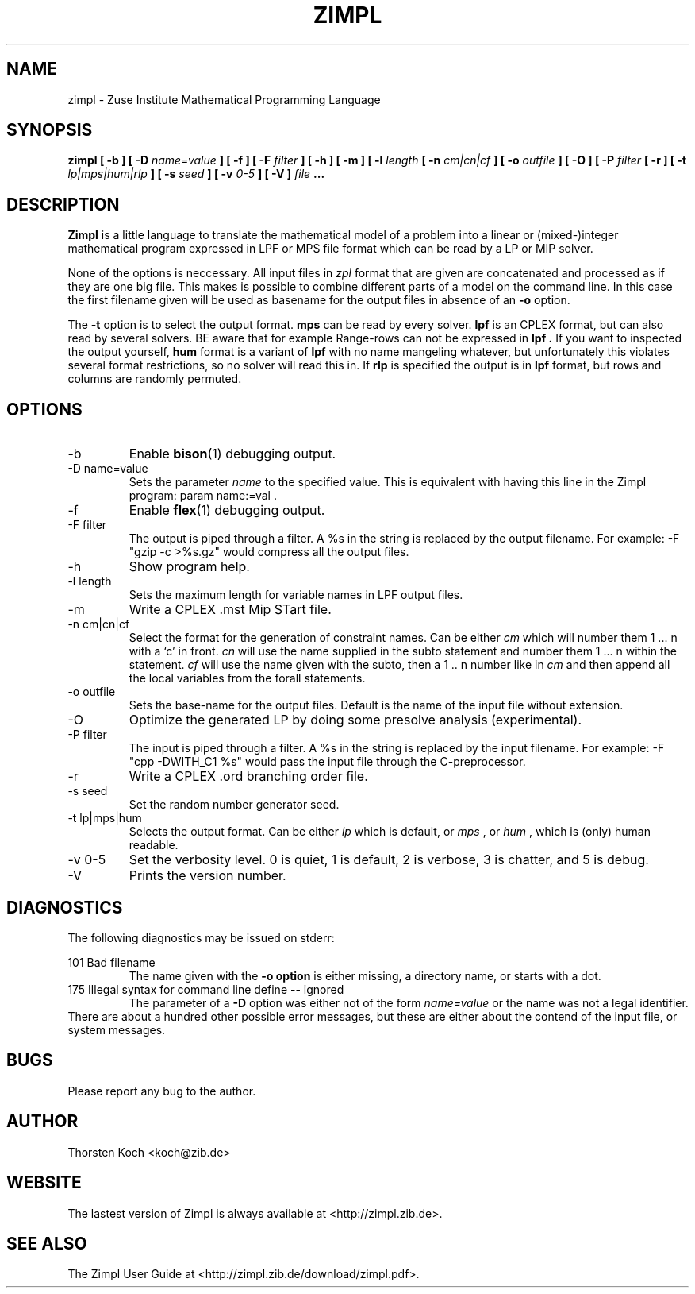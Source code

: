.\" Process this file with
.\" groff -man -Tascii zimpl.man
.\"
.TH ZIMPL 1 "23 April 2009" Linux "User Manuals"
.SH NAME
zimpl \- Zuse Institute Mathematical Programming Language
.SH SYNOPSIS
.B zimpl  [ -b ] [ -D
.I name=value
.B ] [ -f ] [ -F
.I filter
.B ] [ -h ] [ -m ] [ -l
.I length
.B [ -n
.I cm|cn|cf
.B ] [ -o
.I outfile
.B ] [ -O ] [ -P
.I filter
.B [ -r ] [ -t
.I lp|mps|hum|rlp
.B ] [ -s
.I seed
.B ] [ -v
.I 0-5
.B ] [ -V ]
.I file
.B ...
.SH DESCRIPTION
.B Zimpl
is a little language to translate the mathematical model of a problem
into a linear or (mixed-)integer mathematical program expressed in LPF
or MPS file format which can be read by a LP or MIP solver.

None of the options is neccessary. All input files in 
.I zpl
format that are given are concatenated and processed as if they are
one big file. This makes is possible to combine different parts of a
model on the command line. In this case the first filename given will
be used as basename for the output files in absence of an 
.B -o
option.

The 
.B -t
option is to select the output format. 
.B mps 
can be read by every
solver. 
.B lpf 
is an CPLEX format, but can also read by several solvers.
BE aware that for example Range-rows can not be expressed in 
.B lpf . 
If you want to inspected the output yourself, 
.B hum
format is a variant of 
.B lpf
with no name mangeling whatever, but unfortunately this violates
several format restrictions, so no solver will read this in.
If
.B rlp
is specified the output is in 
.B lpf 
format, but rows and columns are randomly permuted.
 
.SH OPTIONS
.IP -b
Enable 
.BR bison (1)
debugging output.
.IP "-D name=value"
Sets the parameter
.I name
to the specified value. This is equivalent with having this line in the
Zimpl program: param name:=val .
.IP -f
Enable
.BR flex (1)
debugging output.
.IP "-F filter"
The output is piped through a filter. A %s in the
string is replaced by the output filename. For example: 
-F "gzip -c >%s.gz" would compress all the 
output files.
.IP -h
Show program help.
.IP "-l length"
Sets the maximum length for variable names in LPF output files.
.IP -m
Write a CPLEX .mst Mip STart file.
.IP "-n cm|cn|cf"
Select the format for the generation of constraint
names. Can be either 
.I cm 
which will number them 
1 ... n with a `c' in front. 
.I cn 
will use the name supplied in the subto statement and 
number them 1 ... n within the statement. 
.I cf 
will use the name given with the subto,
then a 1 .. n number like in 
.I cm 
and then append all the local variables from the forall statements.
.IP "-o outfile"
Sets the base-name for the output files. Default is the name of the
input file without extension.
.IP -O 
Optimize the generated LP by doing some presolve analysis (experimental).
.IP "-P filter" 
The input is piped through a filter. A %s in the
string is replaced by the input filename. For example: 
-F "cpp -DWITH_C1 %s" would pass the input file through the
C-preprocessor.
.IP -r 
Write a CPLEX .ord branching order file.
.IP "-s seed"
Set the random number generator seed.
.IP "-t lp|mps|hum"
Selects the output format. Can be either 
.I lp
which is default, or 
.I mps 
, or
.I hum 
, which is (only) human readable.
.IP "-v 0-5"
Set the verbosity level. 0 is quiet, 1 is default,
2 is verbose, 3 is chatter, and 5 is debug.
.IP -V
Prints the version number.
.\".SH FILES
.\".SH ENVIRONMENT
.SH DIAGNOSTICS
The following diagnostics may be issued on stderr:

101 Bad filename
.RS
The name given with the 
.B -o option 
is either missing, a directory name, or starts with a dot.
.RE
175 Illegal syntax for command line define -- ignored
.RS
The parameter of a 
.B -D 
option was either not of the form 
.I "name=value"
or the name was not a legal identifier.
.RE
There are about a hundred other possible error messages, but these are
either about the contend of the input file, or system messages.
.SH BUGS
Please report any bug to the author.
.SH AUTHOR
Thorsten Koch <koch@zib.de>
.SH "WEBSITE"
The lastest version of Zimpl is always available at <http://zimpl.zib.de>.
.SH "SEE ALSO"
The Zimpl User Guide at <http://zimpl.zib.de/download/zimpl.pdf>.
.\".BR zpl (5),
.\".BR lpf (5),
.\".BR mps (5)



